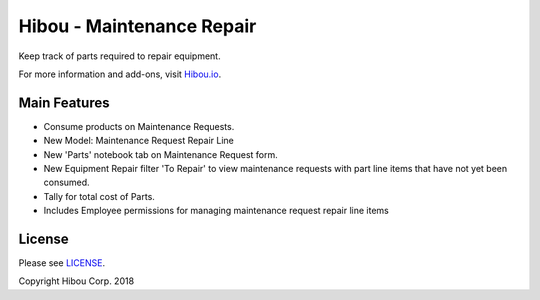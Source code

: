 **************************
Hibou - Maintenance Repair
**************************

Keep track of parts required to repair equipment.

For more information and add-ons, visit `Hibou.io <https://hibou.io/>`_.


=============
Main Features
=============

* Consume products on Maintenance Requests.
* New Model: Maintenance Request Repair Line
* New 'Parts' notebook tab on Maintenance Request form.
* New Equipment Repair filter 'To Repair' to view maintenance requests with part line items that have not yet been consumed.
* Tally for total cost of Parts.
* Includes Employee permissions for managing maintenance request repair line items

.. image:: https://user-images.githubusercontent.com/15882954/41262389-6665024a-6d95-11e8-9d94-236c635e1cf2.png
    :alt: 'Equipment Request Detail'
    :width: 988
    :align: left


=======
License
=======

Please see `LICENSE <https://github.com/hibou-io/hibou-odoo-suite/blob/11.0/LICENSE>`_.

Copyright Hibou Corp. 2018
